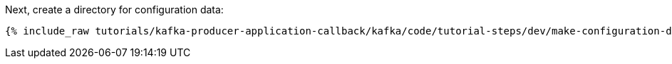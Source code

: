 Next, create a directory for configuration data:

+++++
<pre class="snippet"><code class="shell">{% include_raw tutorials/kafka-producer-application-callback/kafka/code/tutorial-steps/dev/make-configuration-dir.sh %}</code></pre>
+++++

